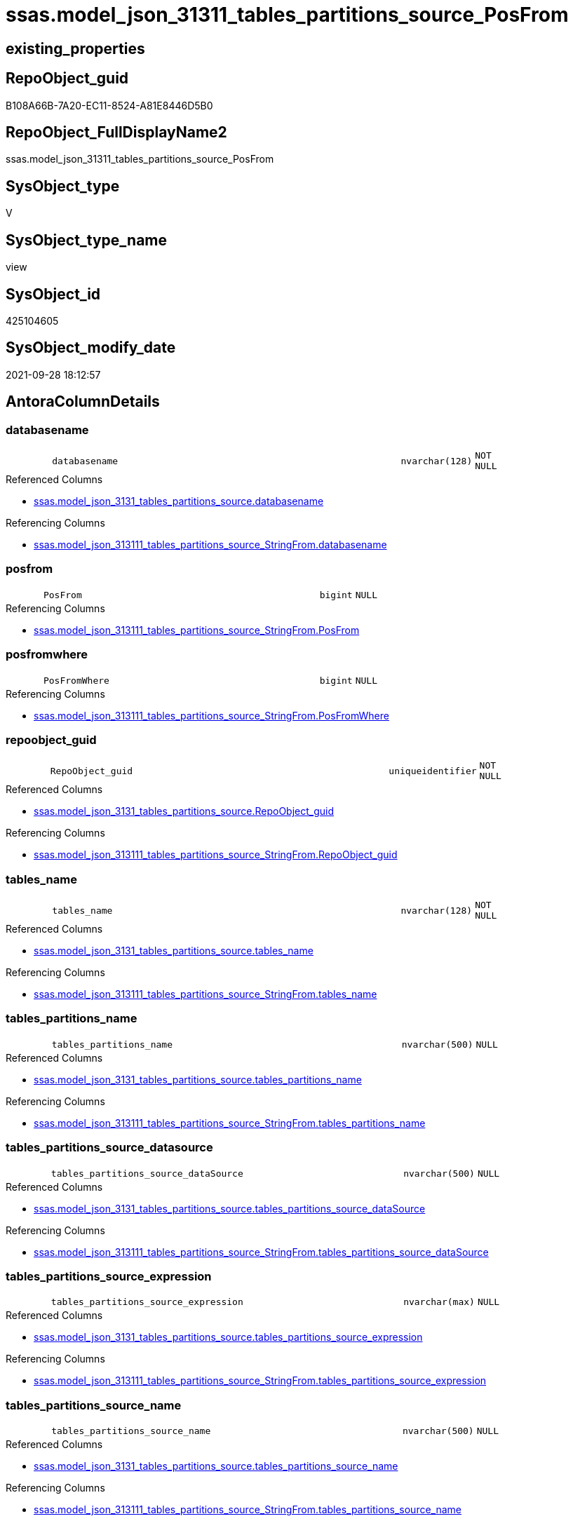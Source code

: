 // tag::HeaderFullDisplayName[]
= ssas.model_json_31311_tables_partitions_source_PosFrom
// end::HeaderFullDisplayName[]

== existing_properties

// tag::existing_properties[]
:ExistsProperty--antorareferencedlist:
:ExistsProperty--antorareferencinglist:
:ExistsProperty--is_repo_managed:
:ExistsProperty--is_ssas:
:ExistsProperty--referencedobjectlist:
:ExistsProperty--sql_modules_definition:
:ExistsProperty--FK:
:ExistsProperty--AntoraIndexList:
:ExistsProperty--Columns:
// end::existing_properties[]

== RepoObject_guid

// tag::RepoObject_guid[]
B108A66B-7A20-EC11-8524-A81E8446D5B0
// end::RepoObject_guid[]

== RepoObject_FullDisplayName2

// tag::RepoObject_FullDisplayName2[]
ssas.model_json_31311_tables_partitions_source_PosFrom
// end::RepoObject_FullDisplayName2[]

== SysObject_type

// tag::SysObject_type[]
V 
// end::SysObject_type[]

== SysObject_type_name

// tag::SysObject_type_name[]
view
// end::SysObject_type_name[]

== SysObject_id

// tag::SysObject_id[]
425104605
// end::SysObject_id[]

== SysObject_modify_date

// tag::SysObject_modify_date[]
2021-09-28 18:12:57
// end::SysObject_modify_date[]

== AntoraColumnDetails

// tag::AntoraColumnDetails[]
[#column-databasename]
=== databasename

[cols="d,8m,m,m,m,d"]
|===
|
|databasename
|nvarchar(128)
|NOT NULL
|
|
|===

.Referenced Columns
--
* xref:ssas.model_json_3131_tables_partitions_source.adoc#column-databasename[+ssas.model_json_3131_tables_partitions_source.databasename+]
--

.Referencing Columns
--
* xref:ssas.model_json_313111_tables_partitions_source_stringfrom.adoc#column-databasename[+ssas.model_json_313111_tables_partitions_source_StringFrom.databasename+]
--


[#column-posfrom]
=== posfrom

[cols="d,8m,m,m,m,d"]
|===
|
|PosFrom
|bigint
|NULL
|
|
|===

.Referencing Columns
--
* xref:ssas.model_json_313111_tables_partitions_source_stringfrom.adoc#column-posfrom[+ssas.model_json_313111_tables_partitions_source_StringFrom.PosFrom+]
--


[#column-posfromwhere]
=== posfromwhere

[cols="d,8m,m,m,m,d"]
|===
|
|PosFromWhere
|bigint
|NULL
|
|
|===

.Referencing Columns
--
* xref:ssas.model_json_313111_tables_partitions_source_stringfrom.adoc#column-posfromwhere[+ssas.model_json_313111_tables_partitions_source_StringFrom.PosFromWhere+]
--


[#column-repoobject_guid]
=== repoobject_guid

[cols="d,8m,m,m,m,d"]
|===
|
|RepoObject_guid
|uniqueidentifier
|NOT NULL
|
|
|===

.Referenced Columns
--
* xref:ssas.model_json_3131_tables_partitions_source.adoc#column-repoobject_guid[+ssas.model_json_3131_tables_partitions_source.RepoObject_guid+]
--

.Referencing Columns
--
* xref:ssas.model_json_313111_tables_partitions_source_stringfrom.adoc#column-repoobject_guid[+ssas.model_json_313111_tables_partitions_source_StringFrom.RepoObject_guid+]
--


[#column-tables_name]
=== tables_name

[cols="d,8m,m,m,m,d"]
|===
|
|tables_name
|nvarchar(128)
|NOT NULL
|
|
|===

.Referenced Columns
--
* xref:ssas.model_json_3131_tables_partitions_source.adoc#column-tables_name[+ssas.model_json_3131_tables_partitions_source.tables_name+]
--

.Referencing Columns
--
* xref:ssas.model_json_313111_tables_partitions_source_stringfrom.adoc#column-tables_name[+ssas.model_json_313111_tables_partitions_source_StringFrom.tables_name+]
--


[#column-tables_partitions_name]
=== tables_partitions_name

[cols="d,8m,m,m,m,d"]
|===
|
|tables_partitions_name
|nvarchar(500)
|NULL
|
|
|===

.Referenced Columns
--
* xref:ssas.model_json_3131_tables_partitions_source.adoc#column-tables_partitions_name[+ssas.model_json_3131_tables_partitions_source.tables_partitions_name+]
--

.Referencing Columns
--
* xref:ssas.model_json_313111_tables_partitions_source_stringfrom.adoc#column-tables_partitions_name[+ssas.model_json_313111_tables_partitions_source_StringFrom.tables_partitions_name+]
--


[#column-tables_partitions_source_datasource]
=== tables_partitions_source_datasource

[cols="d,8m,m,m,m,d"]
|===
|
|tables_partitions_source_dataSource
|nvarchar(500)
|NULL
|
|
|===

.Referenced Columns
--
* xref:ssas.model_json_3131_tables_partitions_source.adoc#column-tables_partitions_source_datasource[+ssas.model_json_3131_tables_partitions_source.tables_partitions_source_dataSource+]
--

.Referencing Columns
--
* xref:ssas.model_json_313111_tables_partitions_source_stringfrom.adoc#column-tables_partitions_source_datasource[+ssas.model_json_313111_tables_partitions_source_StringFrom.tables_partitions_source_dataSource+]
--


[#column-tables_partitions_source_expression]
=== tables_partitions_source_expression

[cols="d,8m,m,m,m,d"]
|===
|
|tables_partitions_source_expression
|nvarchar(max)
|NULL
|
|
|===

.Referenced Columns
--
* xref:ssas.model_json_3131_tables_partitions_source.adoc#column-tables_partitions_source_expression[+ssas.model_json_3131_tables_partitions_source.tables_partitions_source_expression+]
--

.Referencing Columns
--
* xref:ssas.model_json_313111_tables_partitions_source_stringfrom.adoc#column-tables_partitions_source_expression[+ssas.model_json_313111_tables_partitions_source_StringFrom.tables_partitions_source_expression+]
--


[#column-tables_partitions_source_name]
=== tables_partitions_source_name

[cols="d,8m,m,m,m,d"]
|===
|
|tables_partitions_source_name
|nvarchar(500)
|NULL
|
|
|===

.Referenced Columns
--
* xref:ssas.model_json_3131_tables_partitions_source.adoc#column-tables_partitions_source_name[+ssas.model_json_3131_tables_partitions_source.tables_partitions_source_name+]
--

.Referencing Columns
--
* xref:ssas.model_json_313111_tables_partitions_source_stringfrom.adoc#column-tables_partitions_source_name[+ssas.model_json_313111_tables_partitions_source_StringFrom.tables_partitions_source_name+]
--


[#column-tables_partitions_source_query]
=== tables_partitions_source_query

[cols="d,8m,m,m,m,d"]
|===
|
|tables_partitions_source_query
|nvarchar(max)
|NULL
|
|
|===

.Referenced Columns
--
* xref:ssas.model_json_3131_tables_partitions_source.adoc#column-tables_partitions_source_query[+ssas.model_json_3131_tables_partitions_source.tables_partitions_source_query+]
--

.Referencing Columns
--
* xref:ssas.model_json_313111_tables_partitions_source_stringfrom.adoc#column-tables_partitions_source_query[+ssas.model_json_313111_tables_partitions_source_StringFrom.tables_partitions_source_query+]
--


[#column-tables_partitions_source_query_ja]
=== tables_partitions_source_query_ja

[cols="d,8m,m,m,m,d"]
|===
|
|tables_partitions_source_query_ja
|nvarchar(max)
|NULL
|
|
|===

.Referenced Columns
--
* xref:ssas.model_json_3131_tables_partitions_source.adoc#column-tables_partitions_source_query_ja[+ssas.model_json_3131_tables_partitions_source.tables_partitions_source_query_ja+]
--

.Referencing Columns
--
* xref:ssas.model_json_313111_tables_partitions_source_stringfrom.adoc#column-tables_partitions_source_query_ja[+ssas.model_json_313111_tables_partitions_source_StringFrom.tables_partitions_source_query_ja+]
--


[#column-tables_partitions_source_type]
=== tables_partitions_source_type

[cols="d,8m,m,m,m,d"]
|===
|
|tables_partitions_source_type
|nvarchar(500)
|NULL
|
|
|===

.Referenced Columns
--
* xref:ssas.model_json_3131_tables_partitions_source.adoc#column-tables_partitions_source_type[+ssas.model_json_3131_tables_partitions_source.tables_partitions_source_type+]
--

.Referencing Columns
--
* xref:ssas.model_json_313111_tables_partitions_source_stringfrom.adoc#column-tables_partitions_source_type[+ssas.model_json_313111_tables_partitions_source_StringFrom.tables_partitions_source_type+]
--


// end::AntoraColumnDetails[]

== AntoraMeasureDetails

// tag::AntoraMeasureDetails[]

// end::AntoraMeasureDetails[]

== AntoraPkColumnTableRows

// tag::AntoraPkColumnTableRows[]












// end::AntoraPkColumnTableRows[]

== AntoraNonPkColumnTableRows

// tag::AntoraNonPkColumnTableRows[]
|
|<<column-databasename>>
|nvarchar(128)
|NOT NULL
|
|

|
|<<column-posfrom>>
|bigint
|NULL
|
|

|
|<<column-posfromwhere>>
|bigint
|NULL
|
|

|
|<<column-repoobject_guid>>
|uniqueidentifier
|NOT NULL
|
|

|
|<<column-tables_name>>
|nvarchar(128)
|NOT NULL
|
|

|
|<<column-tables_partitions_name>>
|nvarchar(500)
|NULL
|
|

|
|<<column-tables_partitions_source_datasource>>
|nvarchar(500)
|NULL
|
|

|
|<<column-tables_partitions_source_expression>>
|nvarchar(max)
|NULL
|
|

|
|<<column-tables_partitions_source_name>>
|nvarchar(500)
|NULL
|
|

|
|<<column-tables_partitions_source_query>>
|nvarchar(max)
|NULL
|
|

|
|<<column-tables_partitions_source_query_ja>>
|nvarchar(max)
|NULL
|
|

|
|<<column-tables_partitions_source_type>>
|nvarchar(500)
|NULL
|
|

// end::AntoraNonPkColumnTableRows[]

== AntoraIndexList

// tag::AntoraIndexList[]

[#index-idx_model_json_31311_tables_partitions_source_posfrom2x_1]
=== idx_model_json_31311_tables_partitions_source_posfrom++__++1

* IndexSemanticGroup: xref:other/indexsemanticgroup.adoc#openingbracketnoblankgroupclosingbracket[no_group]
+
--
* <<column-databasename>>; nvarchar(128)
* <<column-tables_name>>; nvarchar(128)
* <<column-tables_partitions_name>>; nvarchar(500)
* <<column-tables_partitions_source_name>>; nvarchar(500)
--
* PK, Unique, Real: 0, 0, 0


[#index-idx_model_json_31311_tables_partitions_source_posfrom2x_2]
=== idx_model_json_31311_tables_partitions_source_posfrom++__++2

* IndexSemanticGroup: xref:other/indexsemanticgroup.adoc#openingbracketnoblankgroupclosingbracket[no_group]
+
--
* <<column-databasename>>; nvarchar(128)
* <<column-tables_name>>; nvarchar(128)
* <<column-tables_partitions_name>>; nvarchar(500)
--
* PK, Unique, Real: 0, 0, 0


[#index-idx_model_json_31311_tables_partitions_source_posfrom2x_3]
=== idx_model_json_31311_tables_partitions_source_posfrom++__++3

* IndexSemanticGroup: xref:other/indexsemanticgroup.adoc#openingbracketnoblankgroupclosingbracket[no_group]
+
--
* <<column-databasename>>; nvarchar(128)
* <<column-tables_name>>; nvarchar(128)
--
* PK, Unique, Real: 0, 0, 0


[#index-idx_model_json_31311_tables_partitions_source_posfrom2x_4]
=== idx_model_json_31311_tables_partitions_source_posfrom++__++4

* IndexSemanticGroup: xref:other/indexsemanticgroup.adoc#openingbracketnoblankgroupclosingbracket[no_group]
+
--
* <<column-databasename>>; nvarchar(128)
--
* PK, Unique, Real: 0, 0, 0

// end::AntoraIndexList[]

== AntoraParameterList

// tag::AntoraParameterList[]

// end::AntoraParameterList[]

== Other tags

source: property.RepoObjectProperty_cross As rop_cross


=== additional_reference_csv

// tag::additional_reference_csv[]

// end::additional_reference_csv[]


=== AdocUspSteps

// tag::adocuspsteps[]

// end::adocuspsteps[]


=== AntoraReferencedList

// tag::antorareferencedlist[]
* xref:ssas.model_json_3131_tables_partitions_source.adoc[]
// end::antorareferencedlist[]


=== AntoraReferencingList

// tag::antorareferencinglist[]
* xref:ssas.model_json_313111_tables_partitions_source_stringfrom.adoc[]
// end::antorareferencinglist[]


=== Description

// tag::description[]

// end::description[]


=== exampleUsage

// tag::exampleusage[]

// end::exampleusage[]


=== exampleUsage_2

// tag::exampleusage_2[]

// end::exampleusage_2[]


=== exampleUsage_3

// tag::exampleusage_3[]

// end::exampleusage_3[]


=== exampleUsage_4

// tag::exampleusage_4[]

// end::exampleusage_4[]


=== exampleUsage_5

// tag::exampleusage_5[]

// end::exampleusage_5[]


=== exampleWrong_Usage

// tag::examplewrong_usage[]

// end::examplewrong_usage[]


=== has_execution_plan_issue

// tag::has_execution_plan_issue[]

// end::has_execution_plan_issue[]


=== has_get_referenced_issue

// tag::has_get_referenced_issue[]

// end::has_get_referenced_issue[]


=== has_history

// tag::has_history[]

// end::has_history[]


=== has_history_columns

// tag::has_history_columns[]

// end::has_history_columns[]


=== InheritanceType

// tag::inheritancetype[]

// end::inheritancetype[]


=== is_persistence

// tag::is_persistence[]

// end::is_persistence[]


=== is_persistence_check_duplicate_per_pk

// tag::is_persistence_check_duplicate_per_pk[]

// end::is_persistence_check_duplicate_per_pk[]


=== is_persistence_check_for_empty_source

// tag::is_persistence_check_for_empty_source[]

// end::is_persistence_check_for_empty_source[]


=== is_persistence_delete_changed

// tag::is_persistence_delete_changed[]

// end::is_persistence_delete_changed[]


=== is_persistence_delete_missing

// tag::is_persistence_delete_missing[]

// end::is_persistence_delete_missing[]


=== is_persistence_insert

// tag::is_persistence_insert[]

// end::is_persistence_insert[]


=== is_persistence_truncate

// tag::is_persistence_truncate[]

// end::is_persistence_truncate[]


=== is_persistence_update_changed

// tag::is_persistence_update_changed[]

// end::is_persistence_update_changed[]


=== is_repo_managed

// tag::is_repo_managed[]
0
// end::is_repo_managed[]


=== is_ssas

// tag::is_ssas[]
0
// end::is_ssas[]


=== microsoft_database_tools_support

// tag::microsoft_database_tools_support[]

// end::microsoft_database_tools_support[]


=== MS_Description

// tag::ms_description[]

// end::ms_description[]


=== persistence_source_RepoObject_fullname

// tag::persistence_source_repoobject_fullname[]

// end::persistence_source_repoobject_fullname[]


=== persistence_source_RepoObject_fullname2

// tag::persistence_source_repoobject_fullname2[]

// end::persistence_source_repoobject_fullname2[]


=== persistence_source_RepoObject_guid

// tag::persistence_source_repoobject_guid[]

// end::persistence_source_repoobject_guid[]


=== persistence_source_RepoObject_xref

// tag::persistence_source_repoobject_xref[]

// end::persistence_source_repoobject_xref[]


=== pk_index_guid

// tag::pk_index_guid[]

// end::pk_index_guid[]


=== pk_IndexPatternColumnDatatype

// tag::pk_indexpatterncolumndatatype[]

// end::pk_indexpatterncolumndatatype[]


=== pk_IndexPatternColumnName

// tag::pk_indexpatterncolumnname[]

// end::pk_indexpatterncolumnname[]


=== pk_IndexSemanticGroup

// tag::pk_indexsemanticgroup[]

// end::pk_indexsemanticgroup[]


=== ReferencedObjectList

// tag::referencedobjectlist[]
* [ssas].[model_json_3131_tables_partitions_source]
// end::referencedobjectlist[]


=== usp_persistence_RepoObject_guid

// tag::usp_persistence_repoobject_guid[]

// end::usp_persistence_repoobject_guid[]


=== UspExamples

// tag::uspexamples[]

// end::uspexamples[]


=== uspgenerator_usp_id

// tag::uspgenerator_usp_id[]

// end::uspgenerator_usp_id[]


=== UspParameters

// tag::uspparameters[]

// end::uspparameters[]

== Boolean Attributes

source: property.RepoObjectProperty WHERE property_int = 1

// tag::boolean_attributes[]

// end::boolean_attributes[]

== sql_modules_definition

// tag::sql_modules_definition[]
[%collapsible]
=======
[source,sql]
----

CREATE View ssas.model_json_31311_tables_partitions_source_PosFrom
As
Select
    databasename
  , tables_name
  , RepoObject_guid
  , tables_partitions_name
  , tables_partitions_source_name
  , tables_partitions_source_dataSource
  , tables_partitions_source_expression
  , tables_partitions_source_query
  , tables_partitions_source_query_ja
  , tables_partitions_source_type
  , PosFrom      = CharIndex ( ' from ', tables_partitions_source_query )
  , PosFromWhere = CharIndex (
                                 ' where '
                               , tables_partitions_source_query
                               , CharIndex ( ' from ', tables_partitions_source_query ) + 6
                             )
From
    ssas.model_json_3131_tables_partitions_source

----
=======
// end::sql_modules_definition[]



